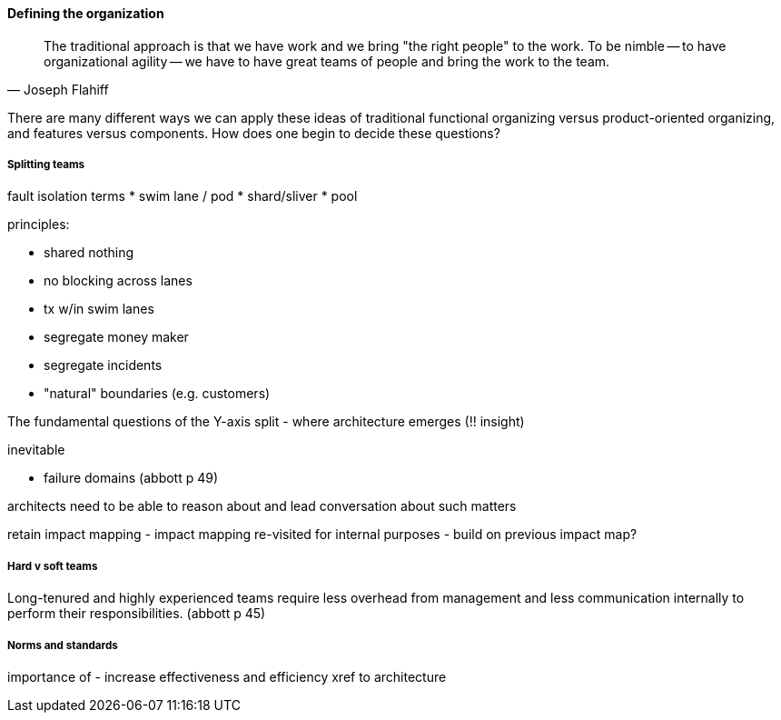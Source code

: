 ==== Defining the organization

[quote, Joseph Flahiff]
The traditional approach is that we have work and we bring "the right people" to the work. To be nimble -- to have organizational agility -- we have to have great teams of people and bring the work to the team.

There are many different ways we can apply these ideas of traditional functional organizing versus product-oriented organizing, and features versus components. How does one begin to decide these questions?

===== Splitting teams

fault isolation terms
* swim lane  / pod
* shard/sliver
* pool

principles:

* shared nothing
* no blocking across lanes
* tx w/in swim lanes

* segregate money maker
* segregate incidents
* "natural" boundaries (e.g. customers)

The fundamental questions of the Y-axis split - where architecture emerges (!!  insight)

inevitable

* failure domains (abbott p 49)

architects need to be able to reason about and lead conversation about such matters

retain impact mapping - impact mapping re-visited for internal purposes - build on previous impact map?


===== Hard v soft teams
Long-tenured and highly experienced teams require less overhead from management and less communication internally to perform their responsibilities. (abbott p 45)


===== Norms and standards

importance of -
increase effectiveness and efficiency
xref to architecture
